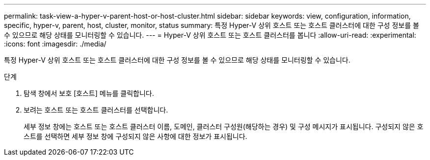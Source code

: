 ---
permalink: task-view-a-hyper-v-parent-host-or-host-cluster.html 
sidebar: sidebar 
keywords: view, configuration, information, specific, hyper-v, parent, host, cluster, monitor, status 
summary: 특정 Hyper-V 상위 호스트 또는 호스트 클러스터에 대한 구성 정보를 볼 수 있으므로 해당 상태를 모니터링할 수 있습니다. 
---
= Hyper-V 상위 호스트 또는 호스트 클러스터를 봅니다
:allow-uri-read: 
:experimental: 
:icons: font
:imagesdir: ./media/


[role="lead"]
특정 Hyper-V 상위 호스트 또는 호스트 클러스터에 대한 구성 정보를 볼 수 있으므로 해당 상태를 모니터링할 수 있습니다.

.단계
. 탐색 창에서 보호 [호스트] 메뉴를 클릭합니다.
. 보려는 호스트 또는 호스트 클러스터를 선택합니다.
+
세부 정보 창에는 호스트 또는 호스트 클러스터 이름, 도메인, 클러스터 구성원(해당하는 경우) 및 구성 메시지가 표시됩니다. 구성되지 않은 호스트를 선택하면 세부 정보 창에 구성되지 않은 사항에 대한 정보가 표시됩니다.


